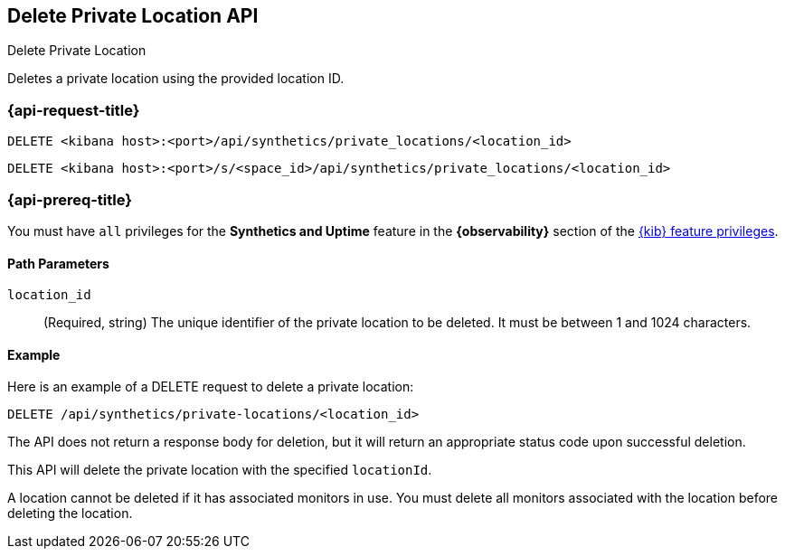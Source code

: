 [[delete-private-location-api]]
== Delete Private Location API
++++
<titleabbrev>Delete Private Location</titleabbrev>
++++

Deletes a private location using the provided location ID.

=== {api-request-title}

`DELETE <kibana host>:<port>/api/synthetics/private_locations/<location_id>`

`DELETE <kibana host>:<port>/s/<space_id>/api/synthetics/private_locations/<location_id>`

=== {api-prereq-title}

You must have `all` privileges for the *Synthetics and Uptime* feature in the *{observability}* section of the
<<kibana-feature-privileges,{kib} feature privileges>>.


[[private-location-delete-params]]
==== Path Parameters

`location_id`::
(Required, string) The unique identifier of the private location to be deleted. It must be between 1 and 1024 characters.

[[private-location-delete-example]]
==== Example

Here is an example of a DELETE request to delete a private location:

[source,sh]
--------------------------------------------------
DELETE /api/synthetics/private-locations/<location_id>
--------------------------------------------------

The API does not return a response body for deletion, but it will return an appropriate status code upon successful deletion.

This API will delete the private location with the specified `locationId`.

A location cannot be deleted if it has associated monitors in use. You must delete all monitors associated with the location before deleting the location.
